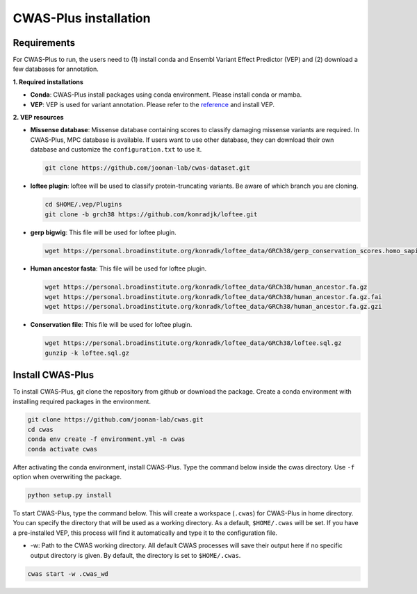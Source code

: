 .. _installation:

*********************************
CWAS-Plus installation
*********************************


Requirements
###############

For CWAS-Plus to run, the users need to (1) install conda and Ensembl Variant Effect Predictor (VEP) and (2) download a few databases for annotation.

**1. Required installations**

- **Conda**: CWAS-Plus install packages using conda environment. Please install conda or mamba.
- **VEP**: VEP is used for variant annotation. Please refer to the `reference <https://ensembl.org/info/docs/tools/vep/script/vep_download.html>`_ and install VEP.


**2. VEP resources**

- **Missense database**: Missense database containing scores to classify damaging missense variants are required. In CWAS-Plus, MPC database is available. If users want to use other database, they can download their own database and customize the ``configuration.txt`` to use it.

  .. code-block:: solidity
    
    git clone https://github.com/joonan-lab/cwas-dataset.git
    
    
- **loftee plugin**: loftee will be used to classify protein-truncating variants. Be aware of which branch you are cloning.

  .. code-block:: solidity
    
    cd $HOME/.vep/Plugins
    git clone -b grch38 https://github.com/konradjk/loftee.git
    
    
- **gerp bigwig**: This file will be used for loftee plugin.

  .. code-block:: solidity

    wget https://personal.broadinstitute.org/konradk/loftee_data/GRCh38/gerp_conservation_scores.homo_sapiens.GRCh38.bw

    
- **Human ancestor fasta**: This file will be used for loftee plugin.

  .. code-block:: solidity
    
    wget https://personal.broadinstitute.org/konradk/loftee_data/GRCh38/human_ancestor.fa.gz
    wget https://personal.broadinstitute.org/konradk/loftee_data/GRCh38/human_ancestor.fa.gz.fai
    wget https://personal.broadinstitute.org/konradk/loftee_data/GRCh38/human_ancestor.fa.gz.gzi


    
- **Conservation file**: This file will be used for loftee plugin.

  .. code-block:: solidity
    
    wget https://personal.broadinstitute.org/konradk/loftee_data/GRCh38/loftee.sql.gz
    gunzip -k loftee.sql.gz




Install CWAS-Plus
####################


To install CWAS-Plus, git clone the repository from github or download the package. Create a conda environment with installing required packages in the environment.


.. code-block:: solidity
    
    git clone https://github.com/joonan-lab/cwas.git
    cd cwas
    conda env create -f environment.yml -n cwas
    conda activate cwas


After activating the conda environment, install CWAS-Plus. Type the command below inside the cwas directory. Use ``-f`` option when overwriting the package.

.. code-block:: solidity
    
    python setup.py install


To start CWAS-Plus, type the command below. This will create a workspace (``.cwas``) for CWAS-Plus in home directory. You can specify the directory that will be used as a working directory. As a default, ``$HOME/.cwas`` will be set. If you have a pre-installed VEP, this process will find it automatically and type it to the configuration file.

- -w: Path to the CWAS working directory. All default CWAS processes will save their output here if no specific output directory is given. By default, the directory is set to ``$HOME/.cwas``.

.. code-block:: solidity

    cwas start -w .cwas_wd



